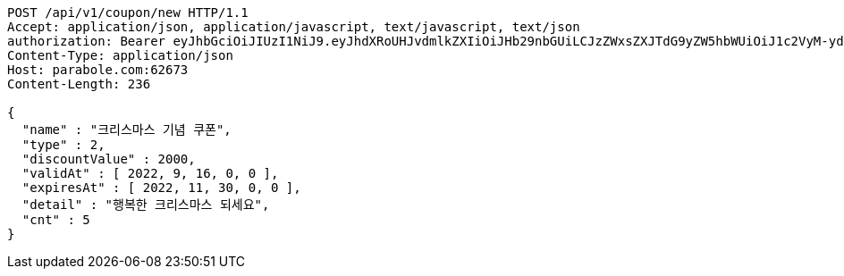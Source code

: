 [source,http,options="nowrap"]
----
POST /api/v1/coupon/new HTTP/1.1
Accept: application/json, application/javascript, text/javascript, text/json
authorization: Bearer eyJhbGciOiJIUzI1NiJ9.eyJhdXRoUHJvdmlkZXIiOiJHb29nbGUiLCJzZWxsZXJTdG9yZW5hbWUiOiJ1c2VyM-ydgCB1c2VySWQ37J24642wIHNlbGxlcuqwgCDrkKDqsbDsl5DsmpQiLCJyb2xlIjoiUk9MRV9TRUxMRVIiLCJzZWxsZXJJZCI6MSwiaW1hZ2VVcmwiOiJodHRwczovL2xoMy5nb29nbGV1c2VyY29udGVudC5jb20vYS9BTG01d3UxV0ZqRTJ3cUpkVm9hZVlBdzFDeHlDR3EzUE9IM2g4UVJDOEMyTDJnPXM5Ni1jIiwibmlja25hbWUiOiJkMCIsInVzZXJJZCI6MSwiZW1haWwiOiJqdWwxMjIzMDEwM0BnbWFpbC5jb20iLCJ1c2VybmFtZSI6ImQwIiwiaWF0IjoxNjY4NDA3NDA2LCJleHAiOjE2Njg0OTM4MDZ9.8dgALqu-aITO5KVDfZREj7rjBsVPqckxO00Yul_nl1g
Content-Type: application/json
Host: parabole.com:62673
Content-Length: 236

{
  "name" : "크리스마스 기념 쿠폰",
  "type" : 2,
  "discountValue" : 2000,
  "validAt" : [ 2022, 9, 16, 0, 0 ],
  "expiresAt" : [ 2022, 11, 30, 0, 0 ],
  "detail" : "행복한 크리스마스 되세요",
  "cnt" : 5
}
----